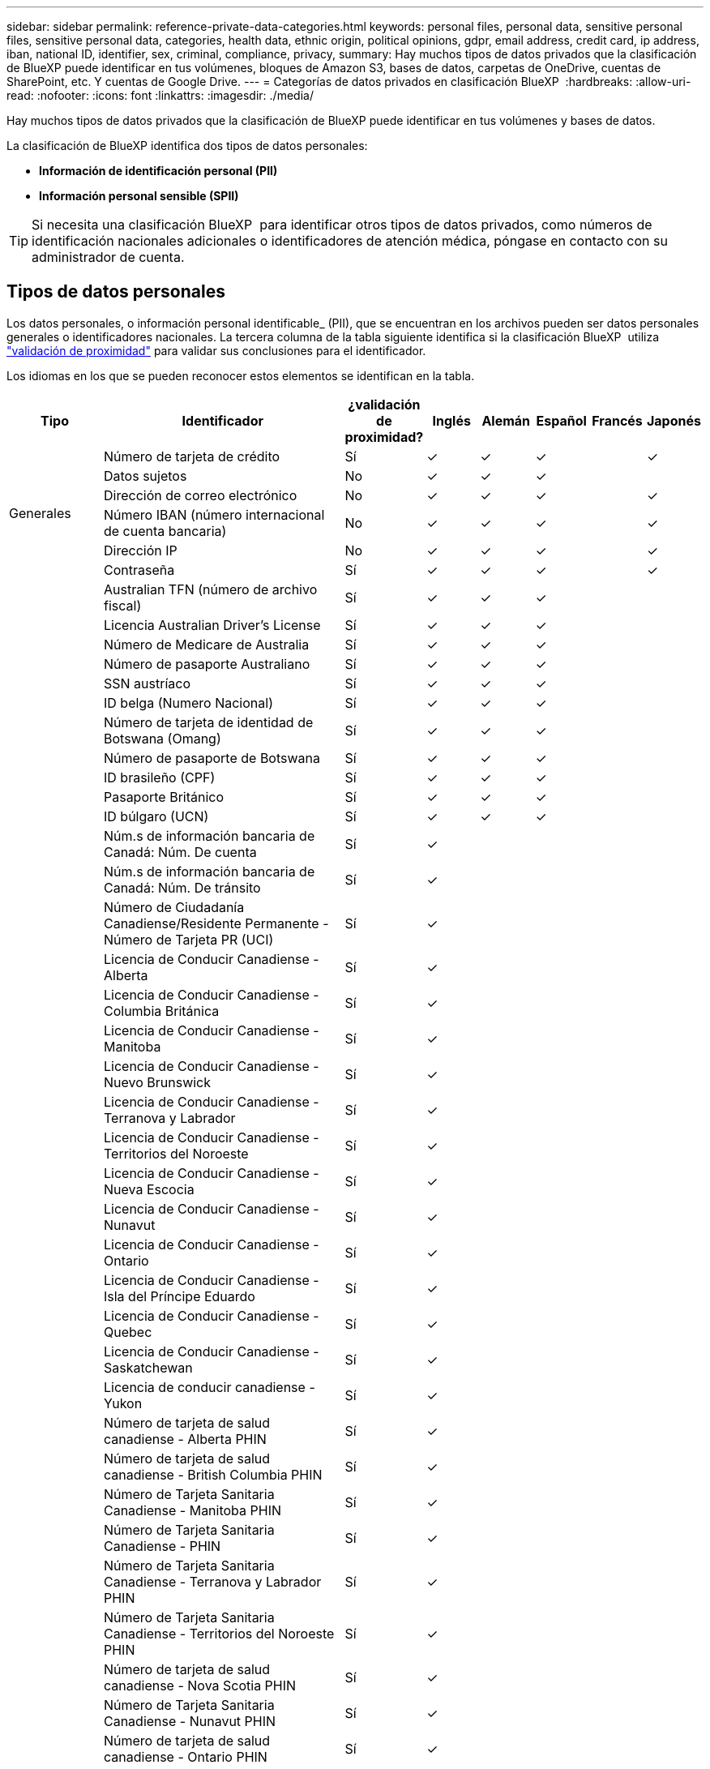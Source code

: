 ---
sidebar: sidebar 
permalink: reference-private-data-categories.html 
keywords: personal files, personal data, sensitive personal files, sensitive personal data, categories, health data, ethnic origin, political opinions, gdpr, email address, credit card, ip address, iban, national ID, identifier, sex, criminal, compliance, privacy, 
summary: Hay muchos tipos de datos privados que la clasificación de BlueXP puede identificar en tus volúmenes, bloques de Amazon S3, bases de datos, carpetas de OneDrive, cuentas de SharePoint, etc. Y cuentas de Google Drive. 
---
= Categorías de datos privados en clasificación BlueXP 
:hardbreaks:
:allow-uri-read: 
:nofooter: 
:icons: font
:linkattrs: 
:imagesdir: ./media/


[role="lead"]
Hay muchos tipos de datos privados que la clasificación de BlueXP puede identificar en tus volúmenes y bases de datos.

La clasificación de BlueXP identifica dos tipos de datos personales:

* *Información de identificación personal (PII)*
* *Información personal sensible (SPII)*



TIP: Si necesita una clasificación BlueXP  para identificar otros tipos de datos privados, como números de identificación nacionales adicionales o identificadores de atención médica, póngase en contacto con su administrador de cuenta.



== Tipos de datos personales

Los datos personales, o información personal identificable_ (PII), que se encuentran en los archivos pueden ser datos personales generales o identificadores nacionales. La tercera columna de la tabla siguiente identifica si la clasificación BlueXP  utiliza link:task-controlling-private-data.html#view-files-that-contain-personal-data["validación de proximidad"^] para validar sus conclusiones para el identificador.

Los idiomas en los que se pueden reconocer estos elementos se identifican en la tabla.

[cols="13,37,10,8,8,8,8,8"]
|===
| Tipo | Identificador | ¿validación de proximidad? | Inglés | Alemán | Español | Francés | Japonés 


.6+| Generales | Número de tarjeta de crédito | Sí | ✓ | ✓ | ✓ |  | ✓ 


| Datos sujetos | No | ✓ | ✓ | ✓ |  |  


| Dirección de correo electrónico | No | ✓ | ✓ | ✓ |  | ✓ 


| Número IBAN (número internacional de cuenta bancaria) | No | ✓ | ✓ | ✓ |  | ✓ 


| Dirección IP | No | ✓ | ✓ | ✓ |  | ✓ 


| Contraseña | Sí | ✓ | ✓ | ✓ |  | ✓ 


.88+| Identificadores nacionales | Australian TFN (número de archivo fiscal) | Sí | ✓ | ✓ | ✓ |  |  


| Licencia Australian Driver's License | Sí | ✓ | ✓ | ✓ |  |  


| Número de Medicare de Australia | Sí | ✓ | ✓ | ✓ |  |  


| Número de pasaporte Australiano | Sí | ✓ | ✓ | ✓ |  |  


| SSN austríaco | Sí | ✓ | ✓ | ✓ |  |  


| ID belga (Numero Nacional) | Sí | ✓ | ✓ | ✓ |  |  


| Número de tarjeta de identidad de Botswana (Omang) | Sí | ✓ | ✓ | ✓ |  |  


| Número de pasaporte de Botswana | Sí | ✓ | ✓ | ✓ |  |  


| ID brasileño (CPF) | Sí | ✓ | ✓ | ✓ |  |  


| Pasaporte Británico | Sí | ✓ | ✓ | ✓ |  |  


| ID búlgaro (UCN) | Sí | ✓ | ✓ | ✓ |  |  


| Núm.s de información bancaria de Canadá: Núm. De cuenta | Sí | ✓ |  |  |  |  


| Núm.s de información bancaria de Canadá: Núm. De tránsito | Sí | ✓ |  |  |  |  


| Número de Ciudadanía Canadiense/Residente Permanente - Número de Tarjeta PR (UCI) | Sí | ✓ |  |  |  |  


| Licencia de Conducir Canadiense - Alberta | Sí | ✓ |  |  |  |  


| Licencia de Conducir Canadiense - Columbia Británica | Sí | ✓ |  |  |  |  


| Licencia de Conducir Canadiense - Manitoba | Sí | ✓ |  |  |  |  


| Licencia de Conducir Canadiense - Nuevo Brunswick | Sí | ✓ |  |  |  |  


| Licencia de Conducir Canadiense - Terranova y Labrador | Sí | ✓ |  |  |  |  


| Licencia de Conducir Canadiense - Territorios del Noroeste | Sí | ✓ |  |  |  |  


| Licencia de Conducir Canadiense - Nueva Escocia | Sí | ✓ |  |  |  |  


| Licencia de Conducir Canadiense - Nunavut | Sí | ✓ |  |  |  |  


| Licencia de Conducir Canadiense - Ontario | Sí | ✓ |  |  |  |  


| Licencia de Conducir Canadiense - Isla del Príncipe Eduardo | Sí | ✓ |  |  |  |  


| Licencia de Conducir Canadiense - Quebec | Sí | ✓ |  |  |  |  


| Licencia de Conducir Canadiense - Saskatchewan | Sí | ✓ |  |  |  |  


| Licencia de conducir canadiense - Yukon | Sí | ✓ |  |  |  |  


| Número de tarjeta de salud canadiense - Alberta PHIN | Sí | ✓ |  |  |  |  


| Número de tarjeta de salud canadiense - British Columbia PHIN | Sí | ✓ |  |  |  |  


| Número de Tarjeta Sanitaria Canadiense - Manitoba PHIN | Sí | ✓ |  |  |  |  


| Número de Tarjeta Sanitaria Canadiense - PHIN | Sí | ✓ |  |  |  |  


| Número de Tarjeta Sanitaria Canadiense - Terranova y Labrador PHIN | Sí | ✓ |  |  |  |  


| Número de Tarjeta Sanitaria Canadiense - Territorios del Noroeste PHIN | Sí | ✓ |  |  |  |  


| Número de tarjeta de salud canadiense - Nova Scotia PHIN | Sí | ✓ |  |  |  |  


| Número de Tarjeta Sanitaria Canadiense - Nunavut PHIN | Sí | ✓ |  |  |  |  


| Número de tarjeta de salud canadiense - Ontario PHIN | Sí | ✓ |  |  |  |  


| Número de tarjeta de salud canadiense - Isla del Príncipe Eduardo PHIN | Sí | ✓ |  |  |  |  


| Número de Tarjeta Sanitaria Canadiense - Quebec PHIN | Sí | ✓ |  |  |  |  


| Número de Tarjeta Sanitaria Canadiense - Saskatchewan PHIN | Sí | ✓ |  |  |  |  


| Número de Tarjeta Sanitaria Canadiense - Yukon PHIN | Sí | ✓ |  |  |  |  


| Número de pasaporte canadiense | Sí | ✓ |  |  |  |  


| Número de Seguro Social de Canadá (SIN) | Sí | ✓ |  |  |  |  


| Croata ID (OIB) | Sí | ✓ | ✓ | ✓ |  |  


| Número de identificación fiscal de Chipre (TIC) | Sí | ✓ | ✓ | ✓ |  |  


| ID checo/eslovaco | Sí | ✓ | ✓ | ✓ |  |  


| ID danés (CPR) | Sí | ✓ | ✓ | ✓ |  |  


| Dutch ID (BSN) | Sí | ✓ | ✓ | ✓ |  |  


| Identificación Estonia | Sí | ✓ | ✓ | ✓ |  |  


| Finlandés ID (HETU) | Sí | ✓ | ✓ | ✓ |  |  


| Licencia de conducir francesa | Sí | ✓ | ✓ | ✓ | ✓ |  


| ID francés | Sí | ✓ | ✓ | ✓ | ✓ |  


| INSEE | Sí | ✓ | ✓ | ✓ | ✓ |  


| Número de la Seguridad Social Francesa | Sí | ✓ | ✓ | ✓ | ✓ |  


| Número de identificación fiscal francés (SPI) | Sí | ✓ | ✓ | ✓ | ✓ |  


| Identificación alemana (Personalausweisnummer) | Sí | ✓ | ✓ | ✓ |  |  


| Alemania - ID Interno para Transferencias Bancarias | Sí | ✓ | ✓ | ✓ |  |  


| Número de Seguro Social Alemán (Sozialversicherungsnummer) | Sí | ✓ | ✓ | ✓ |  |  


| Número de identificación fiscal alemán (Steuerliche Identifikationsnummer) | Sí | ✓ | ✓ | ✓ |  |  


| ID griego | Sí | ✓ | ✓ | ✓ |  |  


| Número de identificación fiscal húngaro | Sí | ✓ | ✓ | ✓ |  |  


| Irish ID (PPS) | Sí | ✓ | ✓ | ✓ |  |  


| Documento de identidad israelí | Sí | ✓ | ✓ | ✓ |  |  


| Número de identificación fiscal italiana | Sí | ✓ | ✓ | ✓ |  |  


| Número de identificación personal japonés (personal y corporativo) | Sí | ✓ | ✓ | ✓ |  | ✓ 


| ID letón | Sí | ✓ | ✓ | ✓ |  |  


| ID lituano | Sí | ✓ | ✓ | ✓ |  |  


| ID de Luxemburgo | Sí | ✓ | ✓ | ✓ |  |  


| Identificación maltesa | Sí | ✓ | ✓ | ✓ |  |  


| Número del Servicio Nacional de Salud (NHS) | Sí | ✓ | ✓ | ✓ |  |  


| Cuenta bancaria de Nueva Zelanda | Sí | ✓ | ✓ | ✓ |  |  


| Licencia de conducir de Nueva Zelanda | Sí | ✓ | ✓ | ✓ |  |  


| Número IRD de Nueva Zelanda (ID fiscal) | Sí | ✓ | ✓ | ✓ |  |  


| Número NHI (Índice Nacional de Salud) de Nueva Zelandia | Sí | ✓ | ✓ | ✓ |  |  


| Número de pasaporte de Nueva Zelanda | Sí | ✓ | ✓ | ✓ |  |  


| Identificación polaca (PESEL) | Sí | ✓ | ✓ | ✓ |  |  


| Número de identificación fiscal (NIF) en portugués | Sí | ✓ | ✓ | ✓ |  |  


| Rumano ID (CNP) | Sí | ✓ | ✓ | ✓ |  |  


| Tarjeta de identidad de registro nacional de Singapur (NRIC) | Sí | ✓ | ✓ | ✓ |  |  


| ID esloveno (EMSO) | Sí | ✓ | ✓ | ✓ |  |  


| ID sudafricano | Sí | ✓ | ✓ | ✓ |  |  


| Número de identificación fiscal en español | Sí | ✓ | ✓ | ✓ |  |  


| ID sueco | Sí | ✓ | ✓ | ✓ |  |  


| REINO UNIDO (NINO) | Sí | ✓ | ✓ | ✓ |  |  


| Licencia de conducir de Estados Unidos California | Sí | ✓ | ✓ | ✓ |  |  


| Licencia de conducir de Estados Unidos Indiana | Sí | ✓ | ✓ | ✓ |  |  


| Licencia de conducir de los Estados Unidos de Nueva York | Sí | ✓ | ✓ | ✓ |  |  


| Licencia de conducir de USA Texas | Sí | ✓ | ✓ | ✓ |  |  


| Número de Seguro Social de Estados Unidos (SSN) | Sí | ✓ | ✓ | ✓ |  |  
|===


== Tipos de datos personales confidenciales

La clasificación BlueXP  puede encontrar la siguiente información personal confidencial (SPII) en los archivos.

Los elementos de esta categoría sólo se pueden reconocer en inglés en este momento.

* *Referencia de Procedimientos Penales*: Datos relativos a las condenas y delitos penales de una persona física.
* *Referencia étnica*: Datos relativos al origen racial o étnico de una persona física.
* *Referencia de salud*: Datos relativos a la salud de una persona física.
* *Códigos Médicos ICD-9-CM*: Códigos utilizados en la industria médica y de la salud.
* *Códigos Médicos ICD-10-CM*: Códigos utilizados en la industria médica y de la salud.
* *Referencia de creencias filosóficas*: Datos relativos a las creencias filosóficas de una persona natural.
* *Referencia de opiniones políticas*: Datos relativos a las opiniones políticas de una persona física.
* *Referencia de creencias religiosas*: Datos relativos a las creencias religiosas de una persona natural.
* *Vida sexual u Orientación Referencia*: Datos relativos a la vida sexual u orientación sexual de una persona natural.




== Tipos de categorías

La clasificación de BlueXP categoriza los datos de la siguiente manera.

La mayoría de estas categorías pueden ser reconocidas en inglés, alemán y español.

[cols="25,25,15,15,15"]
|===
| Categoría | Tipo | Inglés | Alemán | Español 


.4+| Finanzas | Hojas de balance | ✓ | ✓ | ✓ 


| Órdenes de compra | ✓ | ✓ | ✓ 


| Facturas | ✓ | ✓ | ✓ 


| Informes trimestrales | ✓ | ✓ | ✓ 


.6+| RR. HH | Comprobaciones de fondo | ✓ |  | ✓ 


| Planes de compensación | ✓ | ✓ | ✓ 


| Contratos de empleados | ✓ |  | ✓ 


| Revisiones de empleados | ✓ |  | ✓ 


| Salud | ✓ |  | ✓ 


| Se reanudará | ✓ | ✓ | ✓ 


.2+| Legal | NDAS | ✓ | ✓ | ✓ 


| Contratos con el proveedor y el cliente | ✓ | ✓ | ✓ 


.2+| Marketing | Campañas | ✓ | ✓ | ✓ 


| Conferencias | ✓ | ✓ | ✓ 


| Operaciones | Informes de auditoría | ✓ | ✓ | ✓ 


| Ventas | Pedidos de ventas | ✓ | ✓ |  


.4+| Servicios | RFI | ✓ |  | ✓ 


| RFP | ✓ |  | ✓ 


| CERDA | ✓ | ✓ | ✓ 


| Entrenamiento | ✓ | ✓ | ✓ 


| Soporte técnico | Quejas y boletos | ✓ | ✓ | ✓ 
|===
Los siguientes metadatos también están categorizados e identificados en los mismos idiomas admitidos:

* Datos de aplicaciones
* Archivos de archivo
* Audio
* Rutas de navegación de la clasificación de BlueXP
Datos de aplicaciones de negocio
* Archivos CAD
* Codificación
* Dañado
* Archivos de base de datos e índice
* Archivos de diseño
* Datos de aplicación de correo electrónico
* Cifrado (archivos con una puntuación de entropía alta)
* Ejecutables
* Datos de aplicaciones financieras
* Datos de aplicación de salud
* Imágenes
* Registros
* Documentos varios
* Presentaciones diversas
* Hojas de cálculo varias
* Varios "desconocidos"
* Archivos protegidos con contraseña
* Datos estructurados
* Vídeos
* Archivos de byte cero




== Tipos de archivos

La clasificación de BlueXP analiza todos los archivos para buscar información de categorías y metadatos y muestra todos los tipos de archivos en la sección Tipos de archivos de la consola. Cuando la clasificación de BlueXP detecta información de identificación personal (PII) o cuando realiza una búsqueda DSAR, solo se admiten los siguientes formatos de archivo:

`+.CSV, .DCM, .DOC, .DOCX, .JSON, .PDF, .PPTX, .RTF, .TXT, .XLS, .XLSX, Docs, Sheets, and Slides+`



== Precisión de la información encontrada

NetApp no puede garantizar la precisión del 100 % de los datos personales y los datos personales confidenciales que identifica la clasificación de BlueXP. Siempre debe validar la información revisando los datos.

Según nuestras pruebas, la tabla siguiente muestra la precisión de la información que encuentra la clasificación de BlueXP. La dividiremos por _precision_ y _RECALL_:

Precisión:: La probabilidad de que lo que encuentra la clasificación de BlueXP se haya identificado correctamente. Por ejemplo, una tasa de precisión del 90% para los datos personales significa que 9 de cada 10 archivos identificados como que contienen información personal contienen realmente información personal. 1 de cada 10 archivos sería un falso positivo.
Recuperar:: La probabilidad de que la clasificación de BlueXP encuentre lo que debería. Por ejemplo, una tasa de recuperación del 70 % de los datos personales significa que la clasificación de BlueXP puede identificar 7 de cada 10 archivos que contengan realmente información personal en tu organización. La clasificación de BlueXP faltaría el 30 % de los datos y no aparecerá en el panel.


Constantemente estamos mejorando la precisión de nuestros resultados. Esas mejoras estarán disponibles de forma automática en futuras versiones de clasificación de BlueXP.

[cols="25,20,20"]
|===
| Tipo | Precisión | Recuperar 


| Datos personales - General | 90%-95% | 60%-80% 


| Datos personales: Identificadores de país | 30%-60% | 40%-60% 


| Datos personales confidenciales | 80%-95% | 20%-30% 


| Categorías | 90%-97% | 60%-80% 
|===